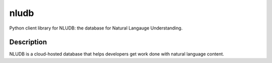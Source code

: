 =====
nludb
=====


Python client library for NLUDB: the database for Natural Langauge Understanding.


Description
===========

NLUDB is a cloud-hosted database that helps developers get work done with natural language content.


